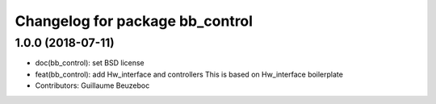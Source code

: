 ^^^^^^^^^^^^^^^^^^^^^^^^^^^^^^^^
Changelog for package bb_control
^^^^^^^^^^^^^^^^^^^^^^^^^^^^^^^^

1.0.0 (2018-07-11)
------------------
* doc(bb_control): set BSD license
* feat(bb_control): add Hw_interface and controllers
  This is based on Hw_interface boilerplate
* Contributors: Guillaume Beuzeboc
